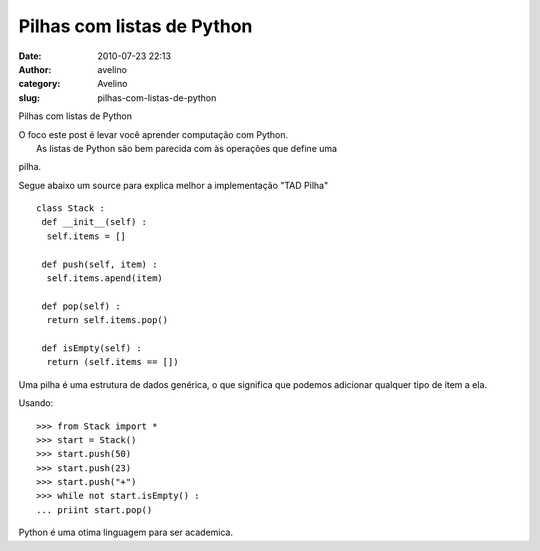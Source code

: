 Pilhas com listas de Python
###########################
:date: 2010-07-23 22:13
:author: avelino
:category: Avelino
:slug: pilhas-com-listas-de-python

Pilhas com listas de Python

| O foco este post é levar você aprender computação com Python.
|  As listas de Python são bem parecida com às operações que define uma
pilha.

Segue abaixo um source para explica melhor a implementação "TAD Pilha"

::

    class Stack :
     def __init__(self) :
      self.items = []

     def push(self, item) :
      self.items.apend(item)

     def pop(self) :
      return self.items.pop()

     def isEmpty(self) :
      return (self.items == [])

Uma pilha é uma estrutura de dados genérica, o que significa que podemos
adicionar qualquer tipo de ítem a ela.

Usando:

::

    >>> from Stack import *
    >>> start = Stack()
    >>> start.push(50)
    >>> start.push(23)
    >>> start.push("+")
    >>> while not start.isEmpty() :
    ... priint start.pop()

Python é uma otima linguagem para ser academica.
